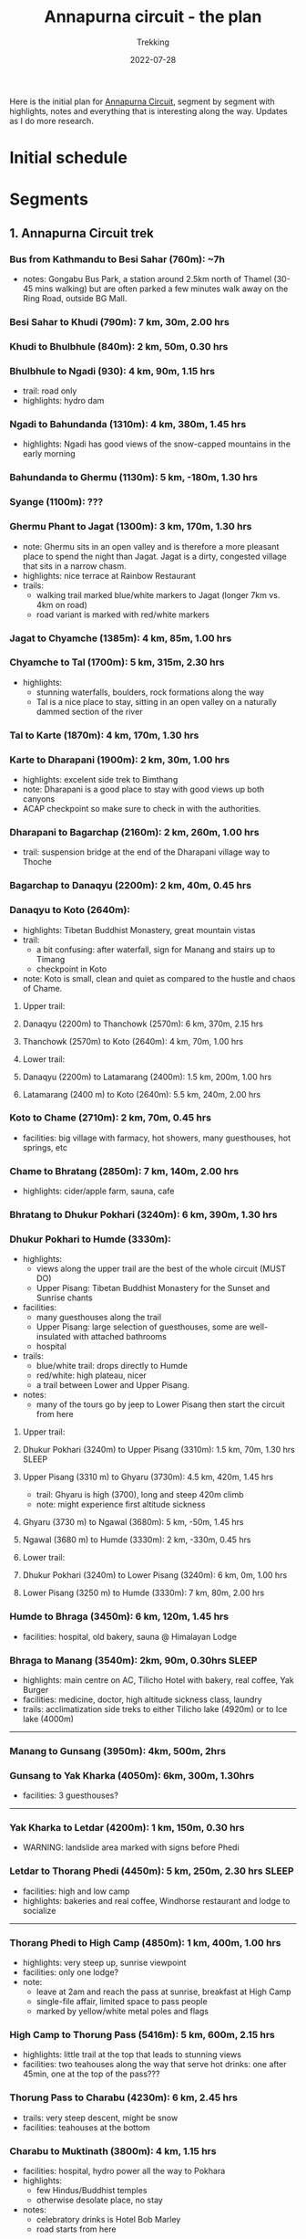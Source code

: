 #+title: Annapurna circuit - the plan
#+subtitle: Trekking
#+date: 2022-07-28
#+tags[]: annapurna circuit travel highaltitude

Here is the initial plan for [[https://en.wikipedia.org/wiki/Annapurna_Circuit][Annapurna Circuit]], segment by segment with highlights, notes and everything that is interesting along the way. Updates as I do more research.

* Initial schedule
#+begin_src mermaid :exports none :file annapurna.png
  gantt
     dateFormat YYY-MM-DD
     axisFormat %d-%b

     section train
     IAS-BUC-OTP :crit, 2022-09-14, 1d

     section flight
     OTP-KTM :crit, 2022-09-14, 2d

     section Kathmandu
     Milestone hotel :hotel, 2022-09-15, 2d

     section bus-start
     Kathmandu to Besi Sahar :bus, 2022-09-17, 1d

     section AC trek
     Ngadi :active, day1, 2022-09-17, 1d
     Jagat :active, day2, after day1, 1d
     Dharapani :active, day3, after day2, 1d
     Chame :active, day4, after day3, 1d
     Upper Pisang :active, day5, after day4, 1d
     Manang (3540m) :active, day6, after day5, 1d
     Tilicho BC (4150m) :active, day7, after day6, 1d
     Shree Karka (4070m) :active, day8, after day7, 1d
     Thorung Phedi (4525m) :active, day9, after day8, 1d
     Muktinath (3760m) :active, day10, after day9, 1d
     Jomson :active, day11, after day10, 1d
     Kokhethanti :active, day12, after day11, 1d
     Tatopani :active, day13, after day12, 1d
     Ghorepani :active, day14, after day13, 1d
     Nayapul :active, day15, after day14, 1d

     section bus-finish
     Nayapul to Pokhara :active, bus, after day14, 1d

     section Pokhara
     hotel :hotel, 2022-10-01, 1d

     section bus-return
     Pokhara to Kathmandu :crit, 2022-10-02, 1d

     section fly-return
     KTM-OTP :crit, 2022-10-02, 2d
#+end_src

#+RESULTS:
[[file:annapurna.png]]


[[file:/img/annapurna.png]]


* Segments
** 1. Annapurna Circuit trek
*** Bus from Kathmandu to Besi Sahar (760m): ~7h
- notes: Gongabu Bus Park, a station around 2.5km north of Thamel (30-45 mins walking) but are often parked a few minutes walk away on the Ring Road, outside BG Mall.
*** Besi Sahar to Khudi (790m): 7 km, 30m, 2.00 hrs
*** Khudi to Bhulbhule (840m): 2 km, 50m, 0.30 hrs
*** Bhulbhule to Ngadi (930): 4 km, 90m, 1.15 hrs
- trail: road only
- highlights: hydro dam
*** Ngadi to Bahundanda (1310m): 4 km, 380m, 1.45 hrs
- highlights: Ngadi has good views of the snow-capped mountains in the early morning
*** Bahundanda to Ghermu (1130m): 5 km, -180m, 1.30 hrs
*** Syange (1100m): ???
*** Ghermu Phant to Jagat (1300m): 3 km, 170m, 1.30 hrs
- note: Ghermu sits in an open valley and is therefore a more pleasant place to spend the night than Jagat. Jagat is a dirty, congested village that sits in a narrow chasm.
- highlights: nice terrace at Rainbow Restaurant
- trails:
  - walking trail marked blue/white markers to Jagat (longer 7km vs. 4km on road)
  - road variant is marked with red/white markers
*** Jagat to Chyamche (1385m): 4 km, 85m, 1.00 hrs
*** Chyamche to Tal (1700m): 5 km, 315m, 2.30 hrs
- highlights:
  - stunning waterfalls, boulders, rock formations along the way
  - Tal is a nice place to stay, sitting in an open valley on a naturally dammed section of the river
*** Tal to Karte (1870m): 4 km, 170m, 1.30 hrs
*** Karte to Dharapani (1900m): 2 km, 30m, 1.00 hrs
- highlights: excelent side trek to Bimthang
- note: Dharapani is a good place to stay with good views up both canyons
- ACAP checkpoint so make sure to check in with the authorities.
*** Dharapani to Bagarchap (2160m): 2 km, 260m, 1.00 hrs
- trail: suspension bridge at the end of the Dharapani village way to Thoche
*** Bagarchap to Danaqyu (2200m): 2 km, 40m, 0.45 hrs
*** Danaqyu to Koto (2640m):
- highlights: Tibetan Buddhist Monastery, great mountain vistas
- trail:
  - a bit confusing: after waterfall, sign for Manang and stairs up to Timang
  - checkpoint in Koto
- note: Koto is small, clean and quiet as compared to the hustle and chaos of Chame.
**** Upper trail:
**** Danaqyu (2200m) to Thanchowk (2570m): 6 km, 370m, 2.15 hrs
**** Thanchowk (2570m) to Koto (2640m): 4 km, 70m, 1.00 hrs
**** Lower trail:
**** Danaqyu (2200m) to Latamarang (2400m): 1.5 km, 200m, 1.00 hrs
**** Latamarang (2400 m) to Koto (2640m): 5.5 km, 240m, 2.00 hrs
*** Koto to Chame (2710m): 2 km, 70m, 0.45 hrs
- facilities: big village with farmacy, hot showers, many guesthouses, hot springs, etc
*** Chame to Bhratang (2850m): 7 km, 140m, 2.00 hrs
- highlights: cider/apple farm, sauna, cafe
*** Bhratang to Dhukur Pokhari (3240m): 6 km, 390m, 1.30 hrs
*** Dhukur Pokhari to Humde (3330m):
- highlights:
  - views along the upper trail are the best of the whole circuit (MUST DO)
  - Upper Pisang: Tibetan Buddhist Monastery for the Sunset and Sunrise chants
- facilities:
  - many guesthouses along the trail
  - Upper Pisang: large selection of guesthouses, some are well-insulated with attached bathrooms
  - hospital
- trails:
  - blue/white trail: drops directly to Humde
  - red/white: high plateau, nicer
  - a trail between Lower and Upper Pisang.
- notes:
  - many of the tours go by jeep to Lower Pisang then start the circuit from here
**** Upper trail:
**** Dhukur Pokhari (3240m) to Upper Pisang (3310m): 1.5 km, 70m, 1.30 hrs :SLEEP:
**** Upper Pisang (3310 m) to Ghyaru (3730m): 4.5 km, 420m, 1.45 hrs
- trail: Ghyaru is high (3700), long and steep 420m climb
- note: might experience first altitude sickness
**** Ghyaru (3730 m) to Ngawal (3680m): 5 km, -50m, 1.45 hrs
**** Ngawal (3680 m) to Humde (3330m): 2 km, -330m, 0.45 hrs
**** Lower trail:
**** Dhukur Pokhari (3240m) to Lower Pisang (3240m): 6 km, 0m, 1.00 hrs
**** Lower Pisang (3250 m) to Humde (3330m): 7 km, 80m, 2.00 hrs
*** Humde to Bhraga (3450m): 6 km, 120m, 1.45 hrs
- facilities: hospital, old bakery, sauna @ Himalayan Lodge
*** Bhraga to Manang (3540m): 2km, 90m, 0.30hrs                       :SLEEP:
- highlights: main centre on AC, Tilicho Hotel with bakery, real coffee, Yak Burger
- facilities: medicine, doctor, high altitude sickness class, laundry
- trails: acclimatization side treks to either Tilicho lake (4920m) or to Ice lake (4000m)
-----
*** Manang to Gunsang (3950m): 4km, 500m, 2hrs
*** Gunsang to Yak Kharka (4050m): 6km, 300m, 1.30hrs
- facilities: 3 guesthouses?
-----
*** Yak Kharka to Letdar (4200m): 1 km, 150m, 0.30 hrs
- WARNING: landslide area marked with signs before Phedi
*** Letdar to Thorang Phedi (4450m): 5 km, 250m, 2.30 hrs             :SLEEP:
- facilities: high and low camp
- highlights: bakeries and real coffee, Windhorse restaurant and lodge to socialize
-----
*** Thorang Phedi to High Camp (4850m): 1 km, 400m, 1.00 hrs
- highlights: very steep up, sunrise viewpoint
- facilities: only one lodge?
- note:
  - leave at 2am and reach the pass at sunrise, breakfast at High Camp
  - single-file affair, limited space to pass people
  - marked by yellow/white metal poles and flags
*** High Camp to Thorung Pass (5416m): 5 km, 600m, 2.15 hrs
- highlights: little trail at the top that leads to stunning views
- facilities: two teahouses along the way that serve hot drinks: one after 45min, one at the top of the pass???
*** Thorung Pass to Charabu (4230m): 6 km, 2.45 hrs
  - trails: very steep descent, might be snow
  - facilities: teahouses at the bottom
*** Charabu to Muktinath (3800m): 4 km, 1.15 hrs
- facilities: hospital, hydro power all the way to Pokhara
- highlights:
  - few Hindus/Buddhist temples
  - otherwise desolate place, no stay
- notes:
  - celebratory drinks is Hotel Bob Marley
  - road starts from here
*** Muktinath to Kagbeni (2800m)
- facilities: hospital
- highlights:
  - Kagbeni is charming, in a medieval Tibetan fashion
  - hidden alleyways and European like charm
  - high trail: fantastic views of the surrounding mountains
-----
**** High trail: Muktinath to Jhong: 3 km, 1.30 hrs
**** High trail: Jhong (3540 m) to Kagbeni: 6 km, 1.45 hrs            :SLEEP:
**** Low trail: Muktinath to Jharkot: 1 km, 1 hrs
**** Low trail: Jharkot (3550 m) to Khinga: 3 km, 0.45 hrs
**** Low trail: Khinga (3355 m) to Kagbeni: 6 km, 1.45 hrs
----

*** Kagbeni to Ekle Bhatti (2740m): 2 km, 1.00 hrs
Notes:
  - hike windy valley (all the way to Kalopani) and jeep traffic
  - maybe get a jeep?
*** Ekle bhatti to Jomsom (2720m): 7 km, 2.00 hrs
Facilities:
  - ATMs to get money - fee: 400 NPR, max 10k NPR
Notes:
  - flights to Pokhara: 20 mins for $100
  - multi-legs drive to Pokhara: 6h-10h for $20
*** Jomsom to Marpha (2670m): 6 km, 1.30 hrs
Facilities:
  - hospital
Highlights:
  - monastery worth visiting.
Notes:
  - 3h via NATT
*** Marpha to Tukuche (2590m): 6 km, 1.30 hrs
- facilities: hospital
*** Tukuche to Kobang (2640m): 4 km, 1.00 hrs
- facilities: hospital
*** Kobang to Larjung (2550m): 1 km, 1.00 hrs
*** Larjung to Kokhethanti (2525m): 3 km, 1.00 hrs
*** Kokhethanti to Kalopani/Lete (2535m): 3 km, 1.00 hrs
- facilities: hospital
*** Kalopani/Lete to Ghasa (2010m): 7 km, 2.30 hrs
- facilities: hospital
*** Ghasa to Kopochepani (1480m): 4 km, 1.30 hrs
- trails: route to the left (red/white, NATT??) to steep inclide away from the road
*** Kopochepani to Rupsechhahara (1500m): 2 km, 0.45 hrs
*** Rupsechhahara to Dana (1400m): 3 km, 1.00 hrs
*** Dana to Tatopani (1200m): 4 km, 1.30 hrs
- highlights: hot springs - 150 NPR
*** Tatopani to Ghara (1700m): 5 km, 2.15 hrs
*** Ghara to Sikha (1935m): 6 km, 1.00 hrs
*** Sikha to Chitre (2350m): 1 km, 1.45 hrs
*** Chitre to Ghorepani (2870m): 2 km, 1.15 hrs
- facilities: hospital
*** Ghorepani to Poonhill: 3km, 1.30 hrs
- highlights:
  - Poon Hill viewpoint (might be crowded)
  - alternative viewpoint, other on the other side, stone marker and shop snacks/drinks
*** Ghorepani to Chomrong: ABC side trek
*** Ghorepani to Ulleri (2010m): 2 km, 1.00 hrs
*** Ulleri to Tikhedhunga (1500m): 2 km, 1.00 hrs
*** Tikhedhunga to Birethanti (1025m): 6 km, 2.00 hrs
*** Birethanti to Nayapul (1070 m): 1 km, 0.30 hrs
*** Bus to Pokhara: ?h
*** Bus to Kathmandu: 6h


** 2. Tilicho lake side trek (d:41km, h:3500m)
*** Manang to Khangsar (3740m): 5 km, 300m, 2.30h
- trail: some maps will show a path along the south side of the valley, but this path is old, unused and wrecked by landslides, stick to the northern side.
*** Khangsar to Shree Kharka (4060m): 3km, 320m, 1h
- trail: take the upper path 40 minutes to a monastery and a further 20 minutes
- highlights: two teahouses, another teahouse about 20 minutes after Shree Kharka
*** Shree Kharka to Tilicho BC (4150m): 7km, 90m, 2h                  :SLEEP:
- highlights: 2 teahouses
-----

*** Tilicho BC to Tilicho Lake (4990m): 5km, 840m, 3 hrs                :TOP:
*** Tilicho lake to Tilicho BC (4150m): 5km, -840m, 2.30 hrs
*** Tilicho BC to Shree Kharka (4060m): 7km, -90m, 2h                 :SLEEP:
- highlights: 2 teahouses + another one after 20 mins

-----
*** Shree Kharka to Yak Kharka (4050m): 10km, 510m, 4hrs
- facilities: hydro power
- note: 3 guesthouse but better than Letdar


* Others
** sim card
  - NTC has better coverage
  - Ncell works in major centres
** wifi
  - very scarce
** power charge
  - most teahouses have solar power
  - some places with hydro power
  - queue to get charged, cost: sometimes 200 Rs / charge or hour
** Himalayan bank
  - good exchange
** Visa
  - on arrival ~40USD

* References
- https://wikitravel.org/en/Trekking_in_Nepal
- https://ntb.gov.np/plan-your-trip/before-you-come/tims-card
- https://en.wikipedia.org/wiki/Annapurna_Circuit
- https://wikitravel.org/en/Annapurna_Circuit
- [[https://wikitravel.org/en/Nepal]]
- https://www.tripadvisor.com/ShowTopic-g424944-i12328-k10477760-Annapurna_Circuit_w_NATT_trails_waste_of_time_money-Annapurna_Region_Gandaki_Zone_Western.html
- https://wanderingeric.org/category/nepal/
- https://www.tripadvisor.com/ShowTopic-g293889-i9243-k7721703-Power_on_the_annapurna_circuit-Nepal.html
- https://www.tripadvisor.com/ShowTopic-g424944-i12328-k9420747-Battery_charging_and_internet_during_Annapurna_circuit_trek-Annapurna_Region_Gandaki_Zone_.html
- https://www.mountainiq.com/annapurna-circuit-weather/
- https://www.mountainiq.com/resources/annapurna-circuit-packing-list/

* Videos
- https://www.youtube.com/watch?v=Hwxc4NUKshI
- https://www.youtube.com/watch?v=3RRJBooRlgs
- https://www.youtube.com/watch?v=ZQy8rDxEdRU
- https://www.youtube.com/watch?v=a0IERPDu5TI
- https://www.youtube.com/watch?v=Hwxc4NUKshI

* Itineraries
- https://www.magicalnepal.com/trip/annapurna-circuit-trek/
- https://www.actual-adventure.com/nepal/trekking/annapurna/annapurna-natt-trails.html
- https://www.tourtreknepal.com/annapurna-natt-trails-new-annapurna-trekking-trails.html
- https://worldalpinetreks.com/packages/annapurna-circuit-trek/
- https://www.nepalpowerplaces.com/trekking/nepal-tour/annapurna-circuit-trek/
- https://travelexx.com/annapurna-circuit-itinerary/

* Maps
- https://www.magicalnepal.com/annapurna-circuit-trek-map/
- https://www.openstreetmap.org/relation/1187310#map=13/28.4082/83.7273&layers=Y
- https://himalayaguidenepal.com/wp-content/uploads/2019/01/Annapurna-Circuit-Trek-Map.jpg

** Updates
  - 2022-08-22 - initial schedule as Gantt diagram

* Updates
